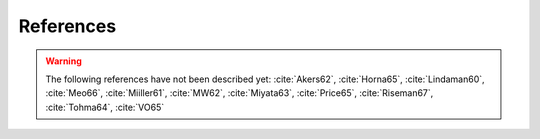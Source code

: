 References
==========

.. bibliography:: references.bib
   :all:

.. warning::

    The following references have not been described yet: :cite:`Akers62`,
    :cite:`Horna65`, :cite:`Lindaman60`, :cite:`Meo66`, :cite:`Miiller61`,
    :cite:`MW62`, :cite:`Miyata63`, :cite:`Price65`, :cite:`Riseman67`,
    :cite:`Tohma64`, :cite:`VO65`
